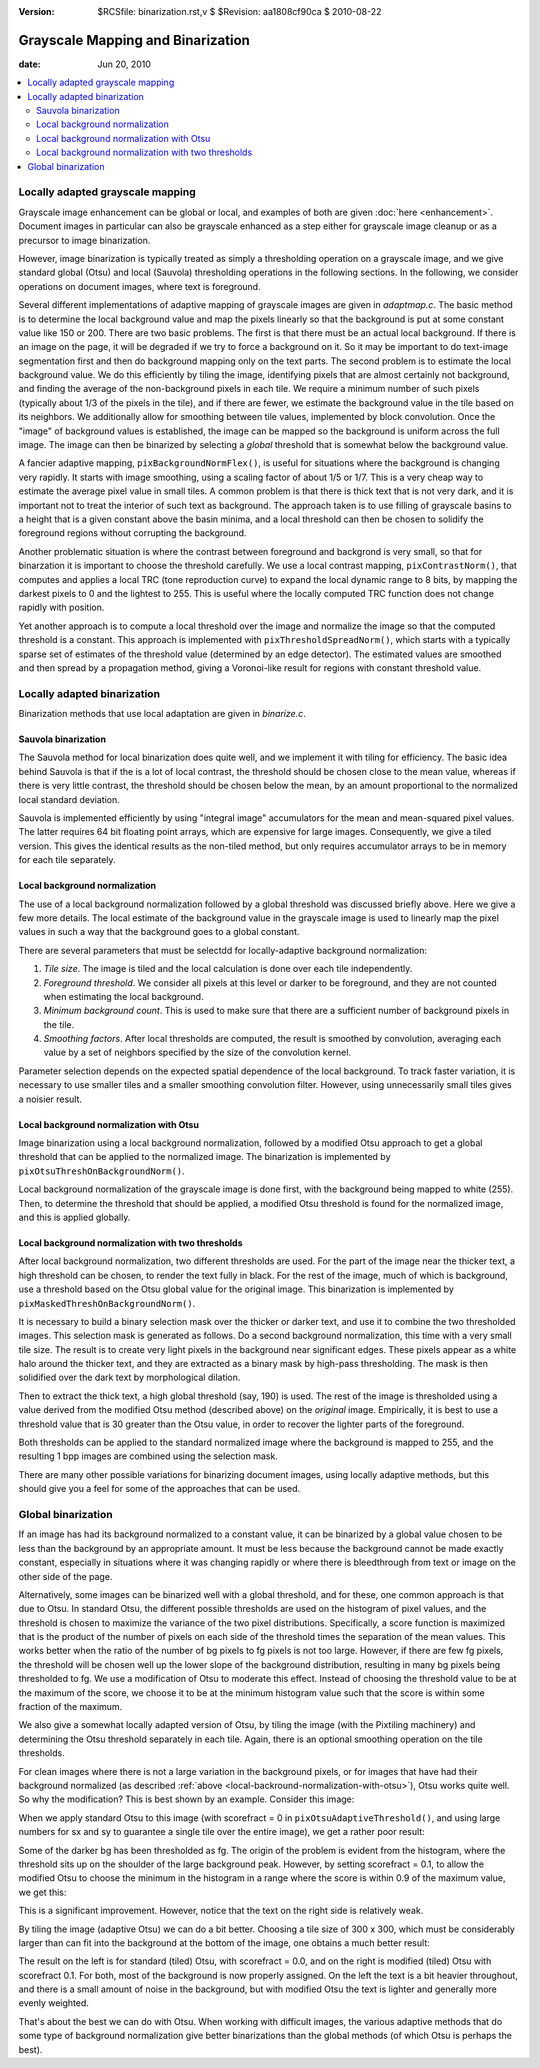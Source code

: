 :version: $RCSfile: binarization.rst,v $ $Revision: aa1808cf90ca $ $Date: 2010/08/22 23:25:46 $

.. default-role:: fs

.. _grayscale-mapping-and-binarization:

====================================
 Grayscale Mapping and Binarization
====================================

:date: Jun 20, 2010

.. contents::
   :local:


.. _locally-adapted-grayscale-mapping:

Locally adapted grayscale mapping
=================================

Grayscale image enhancement can be global or local, and examples of both
are given :doc:`here <enhancement>`. Document images in particular can
also be grayscale enhanced as a step either for grayscale image cleanup
or as a precursor to image binarization.

However, image binarization is typically treated as simply a
thresholding operation on a grayscale image, and we give standard
global (Otsu) and local (Sauvola) thresholding operations in the
following sections. In the following, we consider operations on
document images, where text is foreground.

Several different implementations of adaptive mapping of grayscale
images are given in `adaptmap.c`. The basic method is to determine the
local background value and map the pixels linearly so that the
background is put at some constant value like 150 or 200. There are two
basic problems. The first is that there must be an actual local
background. If there is an image on the page, it will be degraded if we
try to force a background on it. So it may be important to do text-image
segmentation first and then do background mapping only on the text
parts. The second problem is to estimate the local background value. We
do this efficiently by tiling the image, identifying pixels that are
almost certainly not background, and finding the average of the
non-background pixels in each tile. We require a minimum number of such
pixels (typically about 1/3 of the pixels in the tile), and if there are
fewer, we estimate the background value in the tile based on its
neighbors. We additionally allow for smoothing between tile values,
implemented by block convolution. Once the "image" of background values
is established, the image can be mapped so the background is uniform
across the full image. The image can then be binarized by selecting a
*global* threshold that is somewhat below the background value.

A fancier adaptive mapping, ``pixBackgroundNormFlex()``, is useful for
situations where the background is changing very rapidly. It starts with
image smoothing, using a scaling factor of about 1/5 or 1/7. This is a
very cheap way to estimate the average pixel value in small tiles. A
common problem is that there is thick text that is not very dark, and it
is important not to treat the interior of such text as background. The
approach taken is to use filling of grayscale basins to a height that is
a given constant above the basin minima, and a local threshold can then
be chosen to solidify the foreground regions without corrupting the
background.

Another problematic situation is where the contrast between foreground
and backgrond is very small, so that for binarzation it is important to
choose the threshold carefully. We use a local contrast mapping,
``pixContrastNorm()``, that computes and applies a local TRC (tone
reproduction curve) to expand the local dynamic range to 8 bits, by
mapping the darkest pixels to 0 and the lightest to 255. This is useful
where the locally computed TRC function does not change rapidly with
position.

Yet another approach is to compute a local threshold over the image and
normalize the image so that the computed threshold is a constant.  This
approach is implemented with ``pixThresholdSpreadNorm()``, which starts
with a typically sparse set of estimates of the threshold value
(determined by an edge detector). The estimated values are smoothed and
then spread by a propagation method, giving a Voronoi-like result for
regions with constant threshold value.


.. _locally-adapted-binarization:

Locally adapted binarization
============================

Binarization methods that use local adaptation are given in
`binarize.c`.


.. _sauvola-binarization:

Sauvola binarization
--------------------

The Sauvola method for local binarization does quite well, and we
implement it with tiling for efficiency. The basic idea behind Sauvola
is that if the is a lot of local contrast, the threshold should be
chosen close to the mean value, whereas if there is very little
contrast, the threshold should be chosen below the mean, by an amount
proportional to the normalized local standard deviation.

Sauvola is implemented efficiently by using "integral image"
accumulators for the mean and mean-squared pixel values. The latter
requires 64 bit floating point arrays, which are expensive for large
images. Consequently, we give a tiled version. This gives the identical
results as the non-tiled method, but only requires accumulator arrays to
be in memory for each tile separately.


.. _local-backround-normalization:

Local background normalization
------------------------------

The use of a local background normalization followed by a global
threshold was discussed briefly above. Here we give a few more
details. The local estimate of the background value in the grayscale
image is used to linearly map the pixel values in such a way that the
background goes to a global constant.

There are several parameters that must be selectdd for locally-adaptive
background normalization:


#. *Tile size*. The image is tiled and the local calculation is done
   over each tile independently.

#. *Foreground threshold*. We consider all pixels at this level or
   darker to be foreground, and they are not counted when estimating the
   local background.

#. *Minimum background count*. This is used to make sure that there
   are a sufficient number of background pixels in the tile.

#. *Smoothing factors*. After local thresholds are computed, the
   result is smoothed by convolution, averaging each value by a set of
   neighbors specified by the size of the convolution kernel.

Parameter selection depends on the expected spatial dependence of the
local background. To track faster variation, it is necessary to use
smaller tiles and a smaller smoothing convolution filter. However, using
unnecessarily small tiles gives a noisier result.


.. _local-backround-normalization-with-otsu:

Local background normalization with Otsu
----------------------------------------

Image binarization using a local background normalization, followed by
a modified Otsu approach to get a global threshold that can be applied
to the normalized image. The binarization is implemented by
``pixOtsuThreshOnBackgroundNorm()``.

Local background normalization of the grayscale image is done first,
with the background being mapped to white (255). Then, to determine
the threshold that should be applied, a modified Otsu threshold is
found for the normalized image, and this is applied globally.


.. _local-backround-normalization-with-two-thresholds:

Local background normalization with two thresholds
--------------------------------------------------

After local background normalization, two different thresholds are
used. For the part of the image near the thicker text, a high
threshold can be chosen, to render the text fully in black. For the
rest of the image, much of which is background, use a threshold based
on the Otsu global value for the original image. This binarization is
implemented by ``pixMaskedThreshOnBackgroundNorm()``.

It is necessary to build a binary selection mask over the thicker or
darker text, and use it to combine the two thresholded images. This
selection mask is generated as follows. Do a second background
normalization, this time with a very small tile size. The result is to
create very light pixels in the background near significant edges.
These pixels appear as a white halo around the thicker text, and they
are extracted as a binary mask by high-pass thresholding. The mask is
then solidified over the dark text by morphological dilation.

Then to extract the thick text, a high global threshold (say, 190) is
used. The rest of the image is thresholded using a value derived from
the modified Otsu method (described above) on the *original* image.
Empirically, it is best to use a threshold value that is 30 greater
than the Otsu value, in order to recover the lighter parts of the
foreground.

Both thresholds can be applied to the standard normalized image where
the background is mapped to 255, and the resulting 1 bpp images are
combined using the selection mask.

There are many other possible variations for binarizing document
images, using locally adaptive methods, but this should give you a
feel for some of the approaches that can be used.


.. _global-binarization:

Global binarization
===================

If an image has had its background normalized to a constant value, it
can be binarized by a global value chosen to be less than the
background by an appropriate amount. It must be less because the
background cannot be made exactly constant, especially in situations
where it was changing rapidly or where there is bleedthrough from text
or image on the other side of the page.

Alternatively, some images can be binarized well with a global
threshold, and for these, one common approach is that due to Otsu. In
standard Otsu, the different possible thresholds are used on the
histogram of pixel values, and the threshold is chosen to maximize the
variance of the two pixel distributions. Specifically, a score
function is maximized that is the product of the number of pixels on
each side of the threshold times the separation of the mean values.
This works better when the ratio of the number of bg pixels to fg
pixels is not too large. However, if there are few fg pixels, the
threshold will be chosen well up the lower slope of the background
distribution, resulting in many bg pixels being thresholded to fg. We
use a modification of Otsu to moderate this effect. Instead of
choosing the threshold value to be at the maximum of the score, we
choose it to be at the minimum histogram value such that the score is
within some fraction of the maximum.

We also give a somewhat locally adapted version of Otsu, by tiling the
image (with the Pixtiling machinery) and determining the Otsu
threshold separately in each tile. Again, there is an optional
smoothing operation on the tile thresholds.

For clean images where there is not a large variation in the background
pixels, or for images that have had their background normalized (as
described :ref:`above <local-backround-normalization-with-otsu>`), Otsu
works quite well. So why the modification? This is best shown by an
example. Consider this image:

.. image:: figs/otsu-input-0.4.jpg
   :align: center
   :alt:  Original image
   :class: border

When we apply standard Otsu to this image (with scorefract = 0 in
``pixOtsuAdaptiveThreshold()``, and using large numbers for sx and sy
to guarantee a single tile over the entire image), we get a rather
poor result:

.. image:: figs/otsu-result-0.0.jpg
   :align: center
   :alt:  Standard Otsu
   :class: border

Some of the darker bg has been thresholded as fg. The origin of the
problem is evident from the histogram, where the threshold sits up on
the shoulder of the large background peak. However, by setting
scorefract = 0.1, to allow the modified Otsu to choose the minimum in
the histogram in a range where the score is within 0.9 of the maximum
value, we get this:

.. image:: figs/otsu-result-0.1.jpg
   :align: center
   :alt:  Modified Otsu with scorefract = 0.1
   :class: border

This is a significant improvement. However, notice that the text on
the right side is relatively weak.

By tiling the image (adaptive Otsu) we can do a bit better. Choosing a
tile size of 300 x 300, which must be considerably larger than can fit
into the background at the bottom of the image, one obtains a much
better result:

.. image:: figs/otsu-result-tile300.jpg
   :align: center
   :alt:  Tiled Modified Otsu with scorefract = 0.1
   :class: border

The result on the left is for standard (tiled) Otsu, with scorefract =
0.0, and on the right is modified (tiled) Otsu with scorefract 0.1.
For both, most of the background is now properly assigned. On the left
the text is a bit heavier throughout, and there is a small amount of
noise in the background, but with modified Otsu the text is lighter
and generally more evenly weighted.

That's about the best we can do with Otsu. When working with difficult
images, the various adaptive methods that do some type of background
normalization give better binarizations than the global methods (of
which Otsu is perhaps the best).


..
   Local Variables:
   coding: utf-8
   mode: rst
   indent-tabs-mode: nil
   sentence-end-double-space: t
   fill-column: 72
   mode: auto-fill
   standard-indent: 3
   tab-stop-list: (3 6 9 12 15 18 21 24 27 30 33 36 39 42 45 48 51 54 57 60)
   End:
